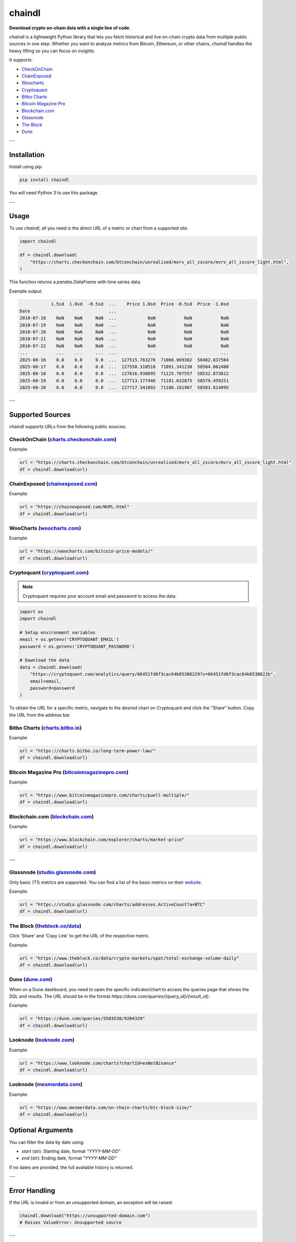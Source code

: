 ==================
chaindl
==================

**Download crypto on-chain data with a single line of code.**

.. image:: https://github.com/dhruvan2006/chaindl/actions/workflows/release.yml/badge.svg
    :target: https://github.com/dhruvan2006/chaindl/actions/workflows/release.yml

.. image:: https://github.com/dhruvan2006/chaindl/actions/workflows/tests.yml/badge.svg
    :target: https://github.com/dhruvan2006/chaindl/actions/workflows/tests.yml

.. image:: https://img.shields.io/pypi/v/chaindl
    :target: https://pypi.org/project/chaindl/

.. image:: https://static.pepy.tech/badge/ocfinance
    :target: https://pypi.org/project/chaindl/

.. image:: https://img.shields.io/github/license/dhruvan2006/chaindl
    :target: https://github.com/dhruvan2006/chaindl

`chaindl` is a lightweight Python library that lets you fetch historical and live on-chain crypto data
from multiple public sources in one step. Whether you want to analyze metrics from Bitcoin, Ethereum,
or other chains, `chaindl` handles the heavy lifting so you can focus on insights.

It supports:

- `CheckOnChain <https://charts.checkonchain.com/>`__
- `ChainExposed <https://chainexposed.com/>`__
- `Woocharts <https://woocharts.com/>`__
- `Cryptoquant <https://cryptoquant.com/>`__
- `Bitbo Charts <https://charts.bitbo.io/index/>`__
- `Bitcoin Magazine Pro <https://www.bitcoinmagazinepro.com>`__
- `Blockchain.com <https://www.blockchain.com/explorer/charts/>`__
- `Glassnode <https://studio.glassnode.com/charts/>`__
- `The Block <https://www.theblock.co/data/>`__
- `Dune <https://dune.com/>`__

---

Installation
============

Install using pip:

.. code-block:: bash

    pip install chaindl

You will need Python 3 to use this package.

---

Usage
=====

To use `chaindl`, all you need is the direct URL of a metric or chart from a supported site.

.. code-block:: python

    import chaindl

    df = chaindl.download(
        "https://charts.checkonchain.com/btconchain/unrealised/mvrv_all_zscore/mvrv_all_zscore_light.html",
    )

This function returns a `pandas.DataFrame` with time series data.

Example output:

.. code-block:: text

                1.5sd  1.0sd  -0.5sd  ...    Price 1.0sd  Price -0.5sd  Price -1.0sd
    Date                              ...
    2010-07-18    NaN    NaN     NaN  ...            NaN           NaN           NaN
    2010-07-19    NaN    NaN     NaN  ...            NaN           NaN           NaN
    2010-07-20    NaN    NaN     NaN  ...            NaN           NaN           NaN
    2010-07-21    NaN    NaN     NaN  ...            NaN           NaN           NaN
    2010-07-22    NaN    NaN     NaN  ...            NaN           NaN           NaN
    ...           ...    ...     ...  ...            ...           ...           ...
    2025-08-16    0.0    0.0     0.0  ...  127515.763276  71066.069382  58482.837504
    2025-08-17    0.0    0.0     0.0  ...  127558.310518  71091.341230  58504.062488
    2025-08-18    0.0    0.0     0.0  ...  127616.938695  71125.767557  58532.873812
    2025-08-19    0.0    0.0     0.0  ...  127713.177446  71181.632875  58579.459251
    2025-08-20    0.0    0.0     0.0  ...  127717.341892  71186.181907  58583.814095

---

Supported Sources
=================

chaindl supports URLs from the following public sources:

CheckOnChain (`charts.checkonchain.com <https://charts.checkonchain.com>`__)
----------------------------------------------------------------------------

Example:

.. code-block:: python

    url = "https://charts.checkonchain.com/btconchain/unrealised/mvrv_all_zscore/mvrv_all_zscore_light.html"
    df = chaindl.download(url)

ChainExposed (`chainexposed.com <https://chainexposed.com/>`__)
---------------------------------------------------------------

Example:

.. code-block:: python

    url = "https://chainexposed.com/NUPL.html"
    df = chaindl.download(url)

WooCharts (`woocharts.com <https://woocharts.com/>`__)
------------------------------------------------------

Example:

.. code-block:: python

    url = "https://woocharts.com/bitcoin-price-models/"
    df = chaindl.download(url)

Cryptoquant (`cryptoquant.com <https://cryptoquant.com/>`__)
------------------------------------------------------------

.. note:: Cryptoquant requires your account email and password to access the data.

.. code-block:: python

    import os
    import chaindl

    # Setup environment variables
    email = os.getenv('CRYPTOQUANT_EMAIL')
    password = os.getenv('CRYPTOQUANT_PASSWORD')

    # Download the data
    data = chaindl.download(
        "https://cryptoquant.com/analytics/query/66451fd6f3cac64b85386229?v=66451fd6f3cac64b8538622b",
        email=email,
        password=password
    )

To obtain the URL for a specific metric, navigate to the desired chart on Cryptoquant and click the "Share" button.
Copy the URL from the address bar.

.. image:: ../assets/cryptoquant_step1.png
.. image:: ../assets/cryptoquant_step2.png

Bitbo Charts (`charts.bitbo.io <https://charts.bitbo.io/index/>`__)
-------------------------------------------------------------------

Example:

.. code-block:: python

    url = "https://charts.bitbo.io/long-term-power-law/"
    df = chaindl.download(url)

Bitcoin Magazine Pro (`bitcoinmagazinepro.com <https://www.bitcoinmagazinepro.com>`__)
--------------------------------------------------------------------------------------

Example:

.. code-block:: python

    url = "https://www.bitcoinmagazinepro.com/charts/puell-multiple/"
    df = chaindl.download(url)

Blockchain.com (`blockchain.com <https://www.blockchain.com/explorer/charts/>`__)
---------------------------------------------------------------------------------

Example:

.. code-block:: python

    url = "https://www.blockchain.com/explorer/charts/market-price"
    df = chaindl.download(url)

---

Glassnode (`studio.glassnode.com <https://studio.glassnode.com/charts/>`__)
---------------------------------------------------------------------------

Only basic (T1) metrics are supported. You can find a list of the basic metrics
on their `website <https://docs.glassnode.com/data/metric-catalog#basic-metrics>`__.

Example:

.. code-block:: python

    url = "https://studio.glassnode.com/charts/addresses.ActiveCount?a=BTC"
    df = chaindl.download(url)

The Block (`theblock.co/data <https://www.theblock.co/data/>`__)
---------------------------------------------------------------------------

Click 'Share' and 'Copy Link' to get the URL of the respective metric.

Example:

.. code-block:: python

    url = "https://www.theblock.co/data/crypto-markets/spot/total-exchange-volume-daily"
    df = chaindl.download(url)

Dune (`dune.com <https://dune.com/>`__)
---------------------------------------

When on a Dune dashboard, you need to open the specific indicator/chart to access the queries page that shows the SQL and results. The URL should be in the format `https://dune.com/queries/{query_id}/{result_id}`.

.. image:: ../assets/dune.png

Example:

.. code-block:: python

    url = "https://dune.com/queries/5583538/9204329"
    df = chaindl.download(url)

Looknode (`looknode.com <https://www.looknode.com>`__)
------------------------------------------------------

Example:

.. code-block:: python

    url = "https://www.looknode.com/charts?chartId=exNetBinance"
    df = chaindl.download(url)
    
Looknode (`mesmerdata.com <https://www.mesmerdata.com>`__)
------------------------------------------------------

Example:

.. code-block:: python

    url = "https://www.mesmerdata.com/on-chain-charts/btc-block-size/"
    df = chaindl.download(url)


Optional Arguments
==================

You can filter the data by date using:

- `start` (str): Starting date, format `"YYYY-MM-DD"`
- `end` (str): Ending date, format `"YYYY-MM-DD"`

If no dates are provided, the full available history is returned.

---

Error Handling
==============

If the URL is invalid or from an unsupported domain, an exception will be raised:

.. code-block:: python

    chaindl.download("https://unsupported-domain.com")
    # Raises ValueError: Unsupported source

---

Contributing
============

We welcome contributions! To add support for a new data source:

1. Create a new scraper module in `chaindl/sources/`
2. Add a URL pattern matcher in `chaindl/download.py`
3. Add tests and add documentation
4. Submit a pull request

---

License
=======

chaindl is released under the MIT License.
